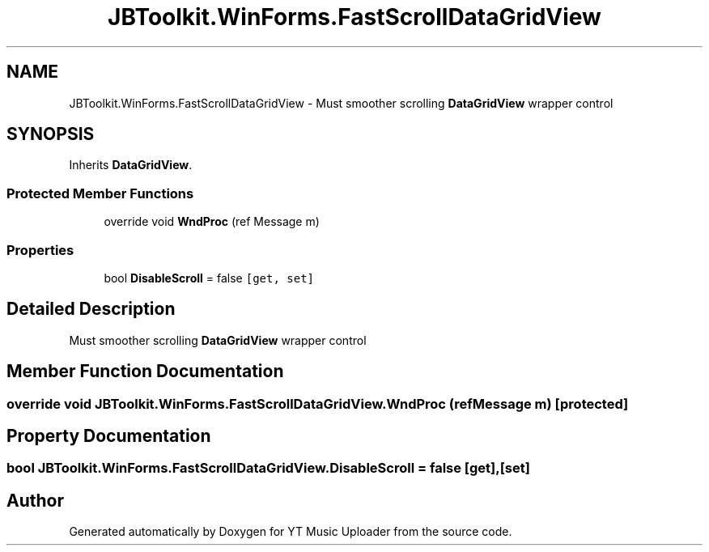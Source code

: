 .TH "JBToolkit.WinForms.FastScrollDataGridView" 3 "Wed Aug 26 2020" "YT Music Uploader" \" -*- nroff -*-
.ad l
.nh
.SH NAME
JBToolkit.WinForms.FastScrollDataGridView \- Must smoother scrolling \fBDataGridView\fP wrapper control  

.SH SYNOPSIS
.br
.PP
.PP
Inherits \fBDataGridView\fP\&.
.SS "Protected Member Functions"

.in +1c
.ti -1c
.RI "override void \fBWndProc\fP (ref Message m)"
.br
.in -1c
.SS "Properties"

.in +1c
.ti -1c
.RI "bool \fBDisableScroll\fP = false\fC [get, set]\fP"
.br
.in -1c
.SH "Detailed Description"
.PP 
Must smoother scrolling \fBDataGridView\fP wrapper control 


.SH "Member Function Documentation"
.PP 
.SS "override void JBToolkit\&.WinForms\&.FastScrollDataGridView\&.WndProc (ref Message m)\fC [protected]\fP"

.SH "Property Documentation"
.PP 
.SS "bool JBToolkit\&.WinForms\&.FastScrollDataGridView\&.DisableScroll = false\fC [get]\fP, \fC [set]\fP"


.SH "Author"
.PP 
Generated automatically by Doxygen for YT Music Uploader from the source code\&.
